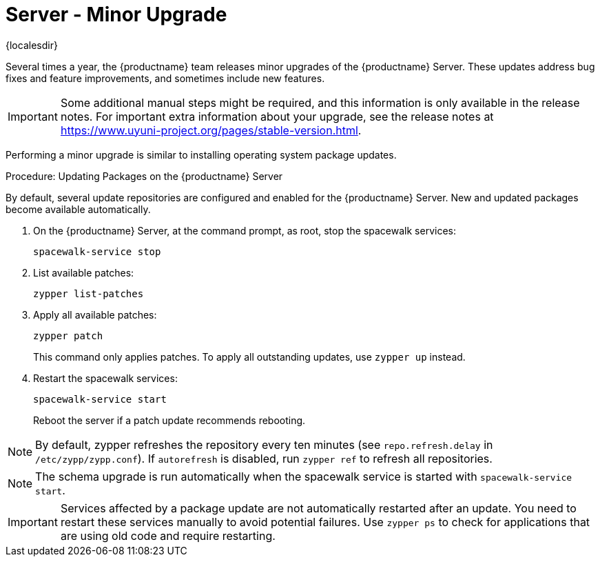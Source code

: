 [server-minor-upgrade]
= Server - Minor Upgrade

{localesdir} 


Several times a year, the {productname} team releases minor upgrades of the {productname} Server.
These updates address bug fixes and feature improvements, and sometimes include new features.

[IMPORTANT]
====
Some additional manual steps might be required, and this information is only available in the release notes.
For important extra information about your upgrade, see the release notes at https://www.uyuni-project.org/pages/stable-version.html.
====

Performing a minor upgrade is similar to installing operating system package updates.
// It is recommended to install them in due time.
// In general, these steps are required:

.Procedure: Updating Packages on the {productname} Server

By default, several update repositories are configured and enabled for the {productname} Server.
New and updated packages become available automatically.

. On the {productname} Server, at the command prompt, as root, stop the spacewalk services:
+
----
spacewalk-service stop
----
. List available patches:
+
----
zypper list-patches
----
. Apply all available patches:
+
----
zypper patch
----
+
This command only applies patches.
  To apply all outstanding updates, use [command]``zypper up`` instead.
. Restart the spacewalk services:
+
----
spacewalk-service start
----
+
Reboot the server if a patch update recommends rebooting.

[NOTE]
====
By default, zypper refreshes the repository every ten minutes (see ``repo.refresh.delay`` in [path]``/etc/zypp/zypp.conf``).
If ``autorefresh`` is disabled, run [command]``zypper ref`` to refresh all repositories.
====

// We can remove  the version info when 4.1 / 2020.07 is released
[NOTE]
====

ifeval::[{suma-content} == true]
Starting with {productname} 4.1, [command]``spacewalk-schema-upgrade`` is not needed anymore.
endif::[]

ifeval::[{uyuni-content} == true]
Starting with {productname} 2020.04 [command]``spacewalk-schema-upgrade`` is not needed anymore.
endif::[]

The schema upgrade is run automatically when the spacewalk service is started with [command]``spacewalk-service start``.

====

[IMPORTANT]
====
Services affected by a package update are not automatically restarted after an update.
You need to restart these services manually to avoid potential failures.
Use [command]``zypper ps`` to check for applications that are using old code and require restarting.
====
